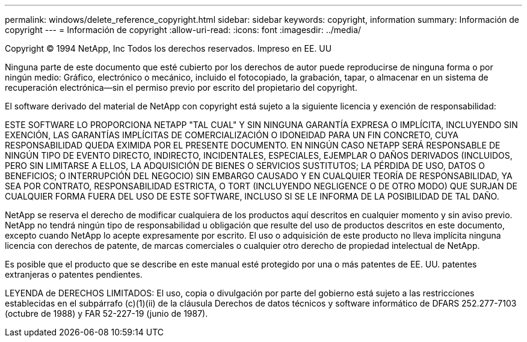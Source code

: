 ---
permalink: windows/delete_reference_copyright.html 
sidebar: sidebar 
keywords: copyright, information 
summary: Información de copyright 
---
= Información de copyright
:allow-uri-read: 
:icons: font
:imagesdir: ../media/


Copyright © 1994 NetApp, Inc Todos los derechos reservados. Impreso en EE. UU

Ninguna parte de este documento que esté cubierto por los derechos de autor puede reproducirse de ninguna forma o por ningún medio: Gráfico, electrónico o mecánico, incluido el fotocopiado, la grabación, tapar, o almacenar en un sistema de recuperación electrónica--sin el permiso previo por escrito del propietario del copyright.

El software derivado del material de NetApp con copyright está sujeto a la siguiente licencia y exención de responsabilidad:

ESTE SOFTWARE LO PROPORCIONA NETAPP "TAL CUAL" Y SIN NINGUNA GARANTÍA EXPRESA O IMPLÍCITA, INCLUYENDO SIN EXENCIÓN, LAS GARANTÍAS IMPLÍCITAS DE COMERCIALIZACIÓN O IDONEIDAD PARA UN FIN CONCRETO, CUYA RESPONSABILIDAD QUEDA EXIMIDA POR EL PRESENTE DOCUMENTO. EN NINGÚN CASO NETAPP SERÁ RESPONSABLE DE NINGÚN TIPO DE EVENTO DIRECTO, INDIRECTO, INCIDENTALES, ESPECIALES, EJEMPLAR O DAÑOS DERIVADOS (INCLUIDOS, PERO SIN LIMITARSE A ELLOS, LA ADQUISICIÓN DE BIENES O SERVICIOS SUSTITUTOS; LA PÉRDIDA DE USO, DATOS O BENEFICIOS; O INTERRUPCIÓN DEL NEGOCIO) SIN EMBARGO CAUSADO Y EN CUALQUIER TEORÍA DE RESPONSABILIDAD, YA SEA POR CONTRATO, RESPONSABILIDAD ESTRICTA, O TORT (INCLUYENDO NEGLIGENCE O DE OTRO MODO) QUE SURJAN DE CUALQUIER FORMA FUERA DEL USO DE ESTE SOFTWARE, INCLUSO SI SE LE INFORMA DE LA POSIBILIDAD DE TAL DAÑO.

NetApp se reserva el derecho de modificar cualquiera de los productos aquí descritos en cualquier momento y sin aviso previo. NetApp no tendrá ningún tipo de responsabilidad u obligación que resulte del uso de productos descritos en este documento, excepto cuando NetApp lo acepte expresamente por escrito. El uso o adquisición de este producto no lleva implícita ninguna licencia con derechos de patente, de marcas comerciales o cualquier otro derecho de propiedad intelectual de NetApp.

Es posible que el producto que se describe en este manual esté protegido por una o más patentes de EE. UU. patentes extranjeras o patentes pendientes.

LEYENDA de DERECHOS LIMITADOS: El uso, copia o divulgación por parte del gobierno está sujeto a las restricciones establecidas en el subpárrafo (c)(1)(ii) de la cláusula Derechos de datos técnicos y software informático de DFARS 252.277-7103 (octubre de 1988) y FAR 52-227-19 (junio de 1987).
